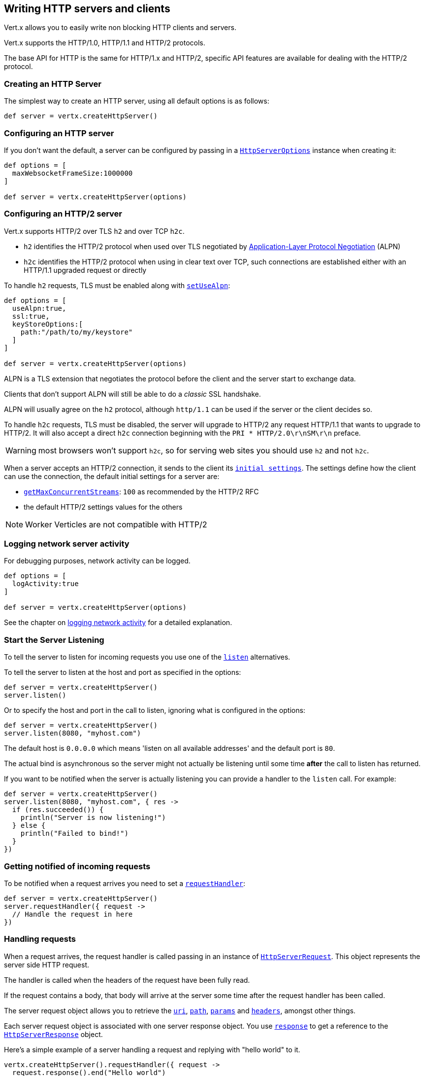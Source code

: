 == Writing HTTP servers and clients

Vert.x allows you to easily write non blocking HTTP clients and servers.

Vert.x supports the HTTP/1.0, HTTP/1.1 and HTTP/2 protocols.

The base API for HTTP is the same for HTTP/1.x and HTTP/2, specific API features are available for dealing with the
HTTP/2 protocol.

=== Creating an HTTP Server

The simplest way to create an HTTP server, using all default options is as follows:

[source,groovy]
----

def server = vertx.createHttpServer()

----

=== Configuring an HTTP server

If you don't want the default, a server can be configured by passing in a `link:../../apidocs/io/vertx/core/http/HttpServerOptions.html[HttpServerOptions]`
instance when creating it:

[source,groovy]
----

def options = [
  maxWebsocketFrameSize:1000000
]

def server = vertx.createHttpServer(options)

----

=== Configuring an HTTP/2 server

Vert.x supports HTTP/2 over TLS `h2` and over TCP `h2c`.

- `h2` identifies the HTTP/2 protocol when used over TLS negotiated by https://en.wikipedia.org/wiki/Application-Layer_Protocol_Negotiation[Application-Layer Protocol Negotiation] (ALPN)
- `h2c` identifies the HTTP/2 protocol when using in clear text over TCP, such connections are established either with
an HTTP/1.1 upgraded request or directly

To handle `h2` requests, TLS must be enabled along with `link:../../apidocs/io/vertx/core/http/HttpServerOptions.html#setUseAlpn-boolean-[setUseAlpn]`:

[source,groovy]
----
def options = [
  useAlpn:true,
  ssl:true,
  keyStoreOptions:[
    path:"/path/to/my/keystore"
  ]
]

def server = vertx.createHttpServer(options)

----

ALPN is a TLS extension that negotiates the protocol before the client and the server start to exchange data.

Clients that don't support ALPN will still be able to do a _classic_ SSL handshake.

ALPN will usually agree on the `h2` protocol, although `http/1.1` can be used if the server or the client decides
so.

To handle `h2c` requests, TLS must be disabled, the server will upgrade to HTTP/2 any request HTTP/1.1 that wants to
upgrade to HTTP/2. It will also accept a direct `h2c` connection beginning with the `PRI * HTTP/2.0\r\nSM\r\n` preface.

WARNING: most browsers won't support `h2c`, so for serving web sites you should use `h2` and not `h2c`.

When a server accepts an HTTP/2 connection, it sends to the client its `link:../../apidocs/io/vertx/core/http/HttpServerOptions.html#getInitialSettings--[initial settings]`.
The settings define how the client can use the connection, the default initial settings for a server are:

- `link:../../apidocs/io/vertx/core/http/Http2Settings.html#getMaxConcurrentStreams--[getMaxConcurrentStreams]`: `100` as recommended by the HTTP/2 RFC
- the default HTTP/2 settings values for the others

NOTE: Worker Verticles are not compatible with HTTP/2

=== Logging network server activity

For debugging purposes, network activity can be logged.

[source,groovy]
----

def options = [
  logActivity:true
]

def server = vertx.createHttpServer(options)

----

See the chapter on <<logging_network_activity, logging network activity>> for a detailed explanation.

=== Start the Server Listening

To tell the server to listen for incoming requests you use one of the `link:../../apidocs/io/vertx/core/http/HttpServer.html#listen--[listen]`
alternatives.

To tell the server to listen at the host and port as specified in the options:

[source,groovy]
----

def server = vertx.createHttpServer()
server.listen()

----

Or to specify the host and port in the call to listen, ignoring what is configured in the options:

[source,groovy]
----

def server = vertx.createHttpServer()
server.listen(8080, "myhost.com")

----

The default host is `0.0.0.0` which means 'listen on all available addresses' and the default port is `80`.

The actual bind is asynchronous so the server might not actually be listening until some time *after* the call to
listen has returned.

If you want to be notified when the server is actually listening you can provide a handler to the `listen` call.
For example:

[source,groovy]
----

def server = vertx.createHttpServer()
server.listen(8080, "myhost.com", { res ->
  if (res.succeeded()) {
    println("Server is now listening!")
  } else {
    println("Failed to bind!")
  }
})

----

=== Getting notified of incoming requests

To be notified when a request arrives you need to set a `link:../../apidocs/io/vertx/core/http/HttpServer.html#requestHandler-io.vertx.core.Handler-[requestHandler]`:

[source,groovy]
----

def server = vertx.createHttpServer()
server.requestHandler({ request ->
  // Handle the request in here
})

----

=== Handling requests

When a request arrives, the request handler is called passing in an instance of `link:../../apidocs/io/vertx/core/http/HttpServerRequest.html[HttpServerRequest]`.
This object represents the server side HTTP request.

The handler is called when the headers of the request have been fully read.

If the request contains a body, that body will arrive at the server some time after the request handler has been called.

The server request object allows you to retrieve the `link:../../apidocs/io/vertx/core/http/HttpServerRequest.html#uri--[uri]`,
`link:../../apidocs/io/vertx/core/http/HttpServerRequest.html#path--[path]`, `link:../../apidocs/io/vertx/core/http/HttpServerRequest.html#params--[params]` and
`link:../../apidocs/io/vertx/core/http/HttpServerRequest.html#headers--[headers]`, amongst other things.

Each server request object is associated with one server response object. You use
`link:../../apidocs/io/vertx/core/http/HttpServerRequest.html#response--[response]` to get a reference to the `link:../../apidocs/io/vertx/core/http/HttpServerResponse.html[HttpServerResponse]`
object.

Here's a simple example of a server handling a request and replying with "hello world" to it.

[source,groovy]
----

vertx.createHttpServer().requestHandler({ request ->
  request.response().end("Hello world")
}).listen(8080)


----

==== Request version

The version of HTTP specified in the request can be retrieved with `link:../../apidocs/io/vertx/core/http/HttpServerRequest.html#version--[version]`

==== Request method

Use `link:../../apidocs/io/vertx/core/http/HttpServerRequest.html#method--[method]` to retrieve the HTTP method of the request.
(i.e. whether it's GET, POST, PUT, DELETE, HEAD, OPTIONS, etc).

==== Request URI

Use `link:../../apidocs/io/vertx/core/http/HttpServerRequest.html#uri--[uri]` to retrieve the URI of the request.

Note that this is the actual URI as passed in the HTTP request, and it's almost always a relative URI.

The URI is as defined in http://www.w3.org/Protocols/rfc2616/rfc2616-sec5.html[Section 5.1.2 of the HTTP specification - Request-URI]

==== Request path

Use `link:../../apidocs/io/vertx/core/http/HttpServerRequest.html#path--[path]` to return the path part of the URI

For example, if the request URI was:

 a/b/c/page.html?param1=abc&param2=xyz

Then the path would be

 /a/b/c/page.html

==== Request query

Use `link:../../apidocs/io/vertx/core/http/HttpServerRequest.html#query--[query]` to return the query part of the URI

For example, if the request URI was:

 a/b/c/page.html?param1=abc&param2=xyz

Then the query would be

 param1=abc&param2=xyz

==== Request headers

Use `link:../../apidocs/io/vertx/core/http/HttpServerRequest.html#headers--[headers]` to return the headers of the HTTP request.

This returns an instance of `link:../../apidocs/io/vertx/core/MultiMap.html[MultiMap]` - which is like a normal Map or Hash but allows multiple
values for the same key - this is because HTTP allows multiple header values with the same key.

It also has case-insensitive keys, that means you can do the following:

[source,groovy]
----

def headers = request.headers()

// Get the User-Agent:
println("User agent is ${headers.get("user-agent")}")

// You can also do this and get the same result:
println("User agent is ${headers.get("User-Agent")}")

----

==== Request host

Use `link:../../apidocs/io/vertx/core/http/HttpServerRequest.html#host--[host]` to return the host of the HTTP request.

For HTTP/1.x requests the `host` header is returned, for HTTP/1 requests the `:authority` pseudo header is returned.

==== Request parameters

Use `link:../../apidocs/io/vertx/core/http/HttpServerRequest.html#params--[params]` to return the parameters of the HTTP request.

Just like `link:../../apidocs/io/vertx/core/http/HttpServerRequest.html#headers--[headers]` this returns an instance of `link:../../apidocs/io/vertx/core/MultiMap.html[MultiMap]`
as there can be more than one parameter with the same name.

Request parameters are sent on the request URI, after the path. For example if the URI was:

 /page.html?param1=abc&param2=xyz

Then the parameters would contain the following:

----
param1: 'abc'
param2: 'xyz
----

Note that these request parameters are retrieved from the URL of the request. If you have form attributes that
have been sent as part of the submission of an HTML form submitted in the body of a `multi-part/form-data` request
then they will not appear in the params here.

==== Remote address

The address of the sender of the request can be retrieved with `link:../../apidocs/io/vertx/core/http/HttpServerRequest.html#remoteAddress--[remoteAddress]`.

==== Absolute URI

The URI passed in an HTTP request is usually relative. If you wish to retrieve the absolute URI corresponding
to the request, you can get it with `link:../../apidocs/io/vertx/core/http/HttpServerRequest.html#absoluteURI--[absoluteURI]`

==== End handler

The `link:../../apidocs/io/vertx/core/http/HttpServerRequest.html#endHandler-io.vertx.core.Handler-[endHandler]` of the request is invoked when the entire request,
including any body has been fully read.

==== Reading Data from the Request Body

Often an HTTP request contains a body that we want to read. As previously mentioned the request handler is called
when just the headers of the request have arrived so the request object does not have a body at that point.

This is because the body may be very large (e.g. a file upload) and we don't generally want to buffer the entire
body in memory before handing it to you, as that could cause the server to exhaust available memory.

To receive the body, you can use the `link:../../apidocs/io/vertx/core/http/HttpServerRequest.html#handler-io.vertx.core.Handler-[handler]`  on the request,
this will get called every time a chunk of the request body arrives. Here's an example:

[source,groovy]
----

request.handler({ buffer ->
  println("I have received a chunk of the body of length ${buffer.length()}")
})

----

The object passed into the handler is a `link:../../apidocs/io/vertx/core/buffer/Buffer.html[Buffer]`, and the handler can be called
multiple times as data arrives from the network, depending on the size of the body.

In some cases (e.g. if the body is small) you will want to aggregate the entire body in memory, so you could do
the aggregation yourself as follows:

[source,groovy]
----

// Create an empty buffer
def totalBuffer = Buffer.buffer()

request.handler({ buffer ->
  println("I have received a chunk of the body of length ${buffer.length()}")
  totalBuffer.appendBuffer(buffer)
})

request.endHandler({ v ->
  println("Full body received, length = ${totalBuffer.length()}")
})

----

This is such a common case, that Vert.x provides a `link:../../apidocs/io/vertx/core/http/HttpServerRequest.html#bodyHandler-io.vertx.core.Handler-[bodyHandler]` to do this
for you. The body handler is called once when all the body has been received:

[source,groovy]
----

request.bodyHandler({ totalBuffer ->
  println("Full body received, length = ${totalBuffer.length()}")
})

----

==== Pumping requests

The request object is a `link:../../apidocs/io/vertx/core/streams/ReadStream.html[ReadStream]` so you can pump the request body to any
`link:../../apidocs/io/vertx/core/streams/WriteStream.html[WriteStream]` instance.

See the chapter on <<streams, streams and pumps>> for a detailed explanation.

==== Handling HTML forms

HTML forms can be submitted with either a content type of `application/x-www-form-urlencoded` or `multipart/form-data`.

For url encoded forms, the form attributes are encoded in the url, just like normal query parameters.

For multi-part forms they are encoded in the request body, and as such are not available until the entire body
has been read from the wire.

Multi-part forms can also contain file uploads.

If you want to retrieve the attributes of a multi-part form you should tell Vert.x that you expect to receive
such a form *before* any of the body is read by calling `link:../../apidocs/io/vertx/core/http/HttpServerRequest.html#setExpectMultipart-boolean-[setExpectMultipart]`
with true, and then you should retrieve the actual attributes using `link:../../apidocs/io/vertx/core/http/HttpServerRequest.html#formAttributes--[formAttributes]`
once the entire body has been read:

[source,groovy]
----

server.requestHandler({ request ->
  request.setExpectMultipart(true)
  request.endHandler({ v ->
    // The body has now been fully read, so retrieve the form attributes
    def formAttributes = request.formAttributes()
  })
})

----

==== Handling form file uploads

Vert.x can also handle file uploads which are encoded in a multi-part request body.

To receive file uploads you tell Vert.x to expect a multi-part form and set an
`link:../../apidocs/io/vertx/core/http/HttpServerRequest.html#uploadHandler-io.vertx.core.Handler-[uploadHandler]` on the request.

This handler will be called once for every
upload that arrives on the server.

The object passed into the handler is a `link:../../apidocs/io/vertx/core/http/HttpServerFileUpload.html[HttpServerFileUpload]` instance.

[source,groovy]
----

server.requestHandler({ request ->
  request.setExpectMultipart(true)
  request.uploadHandler({ upload ->
    println("Got a file upload ${upload.name()}")
  })
})

----

File uploads can be large we don't provide the entire upload in a single buffer as that might result in memory
exhaustion, instead, the upload data is received in chunks:

[source,groovy]
----

request.uploadHandler({ upload ->
  upload.handler({ chunk ->
    println("Received a chunk of the upload of length ${chunk.length()}")
  })
})

----

The upload object is a `link:../../apidocs/io/vertx/core/streams/ReadStream.html[ReadStream]` so you can pump the request body to any
`link:../../apidocs/io/vertx/core/streams/WriteStream.html[WriteStream]` instance. See the chapter on <<streams, streams and pumps>> for a
detailed explanation.

If you just want to upload the file to disk somewhere you can use `link:../../apidocs/io/vertx/core/http/HttpServerFileUpload.html#streamToFileSystem-java.lang.String-[streamToFileSystem]`:

[source,groovy]
----

request.uploadHandler({ upload ->
  upload.streamToFileSystem("myuploads_directory/${upload.filename()}")
})

----

WARNING: Make sure you check the filename in a production system to avoid malicious clients uploading files
to arbitrary places on your filesystem. See <<Security notes, security notes>> for more information.

==== Handling compressed body

Vert.x can handle compressed body payloads which are encoded by the client with the _deflate_ or _gzip_
algorithms.

To enable decompression set `link:../../apidocs/io/vertx/core/http/HttpServerOptions.html#setDecompressionSupported-boolean-[setDecompressionSupported]` on the
options when creating the server.

By default decompression is disabled.

==== Receiving custom HTTP/2 frames

HTTP/2 is a framed protocol with various frames for the HTTP request/response model. The protocol allows other kind
of frames to be sent and received.

To receive custom frames, you can use the `link:../../apidocs/io/vertx/core/http/HttpServerRequest.html#customFrameHandler-io.vertx.core.Handler-[customFrameHandler]` on the request,
this will get called every time a custom frame arrives. Here's an example:

[source,groovy]
----

request.customFrameHandler({ frame ->

  println("Received a frame type=${frame.type()} payload${frame.payload().toString()}")
})

----

HTTP/2 frames are not subject to flow control - the frame handler will be called immediatly when a
custom frame is received whether the request is paused or is not

==== Non standard HTTP methods

The `link:../../apidocs/io/vertx/core/http/HttpMethod.html#OTHER[OTHER]` HTTP method is used for non standard methods, in this case
`link:../../apidocs/io/vertx/core/http/HttpServerRequest.html#rawMethod--[rawMethod]` returns the HTTP method as sent by the client.

=== Sending back responses

The server response object is an instance of `link:../../apidocs/io/vertx/core/http/HttpServerResponse.html[HttpServerResponse]` and is obtained from the
request with `link:../../apidocs/io/vertx/core/http/HttpServerRequest.html#response--[response]`.

You use the response object to write a response back to the HTTP client.

==== Setting status code and message

The default HTTP status code for a response is `200`, representing `OK`.

Use `link:../../apidocs/io/vertx/core/http/HttpServerResponse.html#setStatusCode-int-[setStatusCode]` to set a different code.

You can also specify a custom status message with `link:../../apidocs/io/vertx/core/http/HttpServerResponse.html#setStatusMessage-java.lang.String-[setStatusMessage]`.

If you don't specify a status message, the default one corresponding to the status code will be used.

NOTE: for HTTP/2 the status won't be present in the response since the protocol won't transmit the message
to the client

==== Writing HTTP responses

To write data to an HTTP response, you use one the `link:../../apidocs/io/vertx/core/http/HttpServerResponse.html#write-io.vertx.core.buffer.Buffer-[write]` operations.

These can be invoked multiple times before the response is ended. They can be invoked in a few ways:

With a single buffer:

[source,groovy]
----
def response = request.response()
response.write(buffer)

----

With a string. In this case the string will encoded using UTF-8 and the result written to the wire.

[source,groovy]
----
def response = request.response()
response.write("hello world!")

----

With a string and an encoding. In this case the string will encoded using the specified encoding and the
result written to the wire.

[source,groovy]
----
def response = request.response()
response.write("hello world!", "UTF-16")

----

Writing to a response is asynchronous and always returns immediately after the write has been queued.

If you are just writing a single string or buffer to the HTTP response you can write it and end the response in a
single call to the `link:../../apidocs/io/vertx/core/http/HttpServerResponse.html#end-java.lang.String-[end]`

The first call to write results in the response header being being written to the response. Consequently, if you are
not using HTTP chunking then you must set the `Content-Length` header before writing to the response, since it will
be too late otherwise. If you are using HTTP chunking you do not have to worry.

==== Ending HTTP responses

Once you have finished with the HTTP response you should `link:../../apidocs/io/vertx/core/http/HttpServerResponse.html#end-java.lang.String-[end]` it.

This can be done in several ways:

With no arguments, the response is simply ended.

[source,groovy]
----
def response = request.response()
response.write("hello world!")
response.end()

----

It can also be called with a string or buffer in the same way `write` is called. In this case it's just the same as
calling write with a string or buffer followed by calling end with no arguments. For example:

[source,groovy]
----
def response = request.response()
response.end("hello world!")

----

==== Closing the underlying connection

You can close the underlying TCP connection with `link:../../apidocs/io/vertx/core/http/HttpServerResponse.html#close--[close]`.

Non keep-alive connections will be automatically closed by Vert.x when the response is ended.

Keep-alive connections are not automatically closed by Vert.x by default. If you want keep-alive connections to be
closed after an idle time, then you configure `link:../../apidocs/io/vertx/core/http/HttpServerOptions.html#setIdleTimeout-int-[setIdleTimeout]`.

HTTP/2 connections send a `GOAWAY` frame before closing the response.

==== Setting response headers

HTTP response headers can be added to the response by adding them directly to the
`link:../../apidocs/io/vertx/core/http/HttpServerResponse.html#headers--[headers]`:

[source,groovy]
----
def response = request.response()
def headers = response.headers()
headers.set("content-type", "text/html")
headers.set("other-header", "wibble")

----

Or you can use `link:../../apidocs/io/vertx/core/http/HttpServerResponse.html#putHeader-java.lang.String-java.lang.String-[putHeader]`

[source,groovy]
----
def response = request.response()
response.putHeader("content-type", "text/html").putHeader("other-header", "wibble")

----

Headers must all be added before any parts of the response body are written.

==== Chunked HTTP responses and trailers

Vert.x supports http://en.wikipedia.org/wiki/Chunked_transfer_encoding[HTTP Chunked Transfer Encoding].

This allows the HTTP response body to be written in chunks, and is normally used when a large response body is
being streamed to a client and the total size is not known in advance.

You put the HTTP response into chunked mode as follows:

[source,groovy]
----
def response = request.response()
response.setChunked(true)

----

Default is non-chunked. When in chunked mode, each call to one of the `link:../../apidocs/io/vertx/core/http/HttpServerResponse.html#write-io.vertx.core.buffer.Buffer-[write]`
methods will result in a new HTTP chunk being written out.

When in chunked mode you can also write HTTP response trailers to the response. These are actually written in
the final chunk of the response.

NOTE: chunked response has no effect for an HTTP/2 stream

To add trailers to the response, add them directly to the `link:../../apidocs/io/vertx/core/http/HttpServerResponse.html#trailers--[trailers]`.

[source,groovy]
----
def response = request.response()
response.setChunked(true)
def trailers = response.trailers()
trailers.set("X-wibble", "woobble").set("X-quux", "flooble")

----

Or use `link:../../apidocs/io/vertx/core/http/HttpServerResponse.html#putTrailer-java.lang.String-java.lang.String-[putTrailer]`.

[source,groovy]
----
def response = request.response()
response.setChunked(true)
response.putTrailer("X-wibble", "woobble").putTrailer("X-quux", "flooble")

----

==== Serving files directly from disk or the classpath

If you were writing a web server, one way to serve a file from disk would be to open it as an `link:../../apidocs/io/vertx/core/file/AsyncFile.html[AsyncFile]`
and pump it to the HTTP response.

Or you could load it it one go using `link:../../apidocs/io/vertx/core/file/FileSystem.html#readFile-java.lang.String-io.vertx.core.Handler-[readFile]` and write it straight to the response.

Alternatively, Vert.x provides a method which allows you to serve a file from disk or the filesystem to an HTTP response 
in one operation.
Where supported by the underlying operating system this may result in the OS directly transferring bytes from the
file to the socket without being copied through user-space at all.

This is done by using `link:../../apidocs/io/vertx/core/http/HttpServerResponse.html#sendFile-java.lang.String-[sendFile]`, and is usually more efficient for large
files, but may be slower for small files.

Here's a very simple web server that serves files from the file system using sendFile:

[source,groovy]
----
vertx.createHttpServer().requestHandler({ request ->
  def file = ""
  if (request.path() == "/") {
    file = "index.html"
  } else if (!request.path().contains("..")) {
    file = request.path()
  }
  request.response().sendFile("web/${file}")
}).listen(8080)

----

Sending a file is asynchronous and may not complete until some time after the call has returned. If you want to
be notified when the file has been writen you can use `link:../../apidocs/io/vertx/core/http/HttpServerResponse.html#sendFile-java.lang.String-io.vertx.core.Handler-[sendFile]`

Please see the chapter about <<classpath, serving files from the classpath>> for restrictions about the classpath resolution or disabling it.

NOTE: If you use `sendFile` while using HTTPS it will copy through user-space, since if the kernel is copying data
directly from disk to socket it doesn't give us an opportunity to apply any encryption.

WARNING: If you're going to write web servers directly using Vert.x be careful that users cannot exploit the
path to access files outside the directory from which you want to serve them or the classpath It may be safer instead to use
Vert.x Web. 

When there is a need to serve just a segment of a file, say starting from a given byte, you can achieve this by doing:

[source,groovy]
----
vertx.createHttpServer().requestHandler({ request ->
  def offset = 0
  try {
    offset = java.lang.Long.parseLong(request.getParam("start"))
  } catch(Exception e) {
    // error handling...
  }


  def end = java.lang.Long.MAX_VALUE
  try {
    end = java.lang.Long.parseLong(request.getParam("end"))
  } catch(Exception e) {
    // error handling...
  }


  request.response().sendFile("web/mybigfile.txt", offset, end)
}).listen(8080)

----

You are not required to supply the length if you want to send a file starting from an offset until the end, in this
case you can just do:

[source,groovy]
----
vertx.createHttpServer().requestHandler({ request ->
  def offset = 0
  try {
    offset = java.lang.Long.parseLong(request.getParam("start"))
  } catch(Exception e) {
    // error handling...
  }


  request.response().sendFile("web/mybigfile.txt", offset)
}).listen(8080)

----

==== Pumping responses

The server response is a `link:../../apidocs/io/vertx/core/streams/WriteStream.html[WriteStream]` instance so you can pump to it from any
`link:../../apidocs/io/vertx/core/streams/ReadStream.html[ReadStream]`, e.g. `link:../../apidocs/io/vertx/core/file/AsyncFile.html[AsyncFile]`, `link:../../apidocs/io/vertx/core/net/NetSocket.html[NetSocket]`,
`link:../../apidocs/io/vertx/core/http/WebSocket.html[WebSocket]` or `link:../../apidocs/io/vertx/core/http/HttpServerRequest.html[HttpServerRequest]`.

Here's an example which echoes the request body back in the response for any PUT methods.
It uses a pump for the body, so it will work even if the HTTP request body is much larger than can fit in memory
at any one time:

[source,groovy]
----
vertx.createHttpServer().requestHandler({ request ->
  def response = request.response()
  if (request.method() == HttpMethod.PUT) {
    response.setChunked(true)
    Pump.pump(request, response).start()
    request.endHandler({ v ->
      response.end()
    })
  } else {
    response.setStatusCode(400).end()
  }
}).listen(8080)

----

==== Writing HTTP/2 frames

HTTP/2 is a framed protocol with various frames for the HTTP request/response model. The protocol allows other kind
of frames to be sent and received.

To send such frames, you can use the `link:../../apidocs/io/vertx/core/http/HttpServerResponse.html#writeCustomFrame-int-int-io.vertx.core.buffer.Buffer-[writeCustomFrame]` on the response.
Here's an example:

[source,groovy]
----

def frameType = 40
def frameStatus = 10
def payload = Buffer.buffer("some data")

// Sending a frame to the client
response.writeCustomFrame(frameType, frameStatus, payload)

----

These frames are sent immediately and are not subject to flow control - when such frame is sent there it may be done
before other `DATA` frames.

==== Stream reset

HTTP/1.x does not allow a clean reset of a request or a response stream, for example when a client uploads
a resource already present on the server, the server needs to accept the entire response.

HTTP/2 supports stream reset at any time during the request/response:

[source,groovy]
----

// Reset the stream
request.response().reset()

----

By default the `NO_ERROR` (0) error code is sent, another code can sent instead:

[source,groovy]
----

// Cancel the stream
request.response().reset(8)

----

The HTTP/2 specification defines the list of http://httpwg.org/specs/rfc7540.html#ErrorCodes[error codes] one can use.

The request handler are notified of stream reset events with the `link:../../apidocs/io/vertx/core/http/HttpServerRequest.html#exceptionHandler-io.vertx.core.Handler-[request handler]` and
`link:../../apidocs/io/vertx/core/http/HttpServerResponse.html#exceptionHandler-io.vertx.core.Handler-[response handler]`:

[source,groovy]
----

request.response().exceptionHandler({ err ->
  if (err instanceof io.vertx.core.http.StreamResetException) {
    def reset = err
    println("Stream reset ${reset.getCode()}")
  }
})

----

==== Server push

Server push is a new feature of HTTP/2 that enables sending multiple responses in parallel for a single client request.

When a server process a request, it can push a request/response to the client:

[source,groovy]
----

def response = request.response()

// Push main.js to the client
response.push(HttpMethod.GET, "/main.js", { ar ->

  if (ar.succeeded()) {

    // The server is ready to push the response
    def pushedResponse = ar.result()

    // Send main.js response
    pushedResponse.putHeader("content-type", "application/json").end("alert(\"Push response hello\")")
  } else {
    println("Could not push client resource ${ar.cause()}")
  }
})

// Send the requested resource
response.sendFile("<html><head><script src=\"/main.js\"></script></head><body></body></html>")

----

When the server is ready to push the response, the push response handler is called and the handler can send the response.

The push response handler may receive a failure, for instance the client may cancel the push because it already has `main.js` in its
cache and does not want it anymore.

The `link:../../apidocs/io/vertx/core/http/HttpServerResponse.html#push-io.vertx.core.http.HttpMethod-java.lang.String-java.lang.String-io.vertx.core.Handler-[push]` method must be called before the initiating response ends, however
the pushed response can be written after.

=== HTTP Compression

Vert.x comes with support for HTTP Compression out of the box.

This means you are able to automatically compress the body of the responses before they are sent back to the client.

If the client does not support HTTP compression the responses are sent back without compressing the body.

This allows to handle Client that support HTTP Compression and those that not support it at the same time.

To enable compression use can configure it with `link:../../apidocs/io/vertx/core/http/HttpServerOptions.html#setCompressionSupported-boolean-[setCompressionSupported]`.

By default compression is not enabled.

When HTTP compression is enabled the server will check if the client includes an `Accept-Encoding` header which
includes the supported compressions. Commonly used are deflate and gzip. Both are supported by Vert.x.

If such a header is found the server will automatically compress the body of the response with one of the supported
compressions and send it back to the client.

Be aware that compression may be able to reduce network traffic but is more CPU-intensive.

To address this latter issue Vert.x allows you to tune the 'compression level' parameter that is native of the gzip/deflate compression algorithms. 

Compression level allows to configure gizp/deflate algorithms in terms of the compression ratio of the resulting data and the computational cost of the compress/decompress operation. 

The compression level is an integer value ranged from '1' to '9', where '1' means lower compression ratio but fastest algorithm and '9' means maximum compression ratio available but a slower algorithm. 

Using compression levels higher that 1-2 usually allows to save just some bytes in size - the gain is not linear, and depends on the specific data to be compressed 
- but it comports a non-trascurable cost in term of CPU cycles required to the server while generating the compressed response data 
( Note that at moment Vert.x doesn't support any form caching of compressed response data, even for static files, so the compression is done on-the-fly 
at every request body generation ) and in the same way it affects client(s) while decoding (inflating) received responses, operation that becomes more CPU-intensive 
the more the level increases.

By default - if compression is enabled via `link:../../apidocs/io/vertx/core/http/HttpServerOptions.html#setCompressionSupported-boolean-[setCompressionSupported]` - Vert.x will use '6' as compression level,
but the parameter can be configured to address any case with `link:../../apidocs/io/vertx/core/http/HttpServerOptions.html#setCompressionLevel-int-[setCompressionLevel]`.

=== Creating an HTTP client

You create an `link:../../apidocs/io/vertx/core/http/HttpClient.html[HttpClient]` instance with default options as follows:

[source,groovy]
----
def client = vertx.createHttpClient()

----

If you want to configure options for the client, you create it as follows:

[source,groovy]
----
def options = [
  keepAlive:false
]
def client = vertx.createHttpClient(options)

----

Vert.x supports HTTP/2 over TLS `h2` and over TCP `h2c`.

By default the http client performs HTTP/1.1 requests, to perform HTTP/2 requests the `link:../../apidocs/io/vertx/core/http/HttpClientOptions.html#setProtocolVersion-io.vertx.core.http.HttpVersion-[setProtocolVersion]`
must be set to `link:../../apidocs/io/vertx/core/http/HttpVersion.html#HTTP_2[HTTP_2]`.

For `h2` requests, TLS must be enabled with _Application-Layer Protocol Negotiation_:

[source,groovy]
----

def options = [
  protocolVersion:"HTTP_2",
  ssl:true,
  useAlpn:true,
  trustAll:true
]

def client = vertx.createHttpClient(options)

----

For `h2c` requests, TLS must be disabled, the client will do an HTTP/1.1 requests and try an upgrade to HTTP/2:

[source,groovy]
----

def options = [
  protocolVersion:"HTTP_2"
]

def client = vertx.createHttpClient(options)

----

`h2c` connections can also be established directly, i.e connection started with a prior knowledge, when
`link:../../apidocs/io/vertx/core/http/HttpClientOptions.html#setHttp2ClearTextUpgrade-boolean-[setHttp2ClearTextUpgrade]` options is set to false: after the
connection is established, the client will send the HTTP/2 connection preface and expect to receive
the same preface from the server.

The http server may not support HTTP/2, the actual version can be checked
with `link:../../apidocs/io/vertx/core/http/HttpClientResponse.html#version--[version]` when the response arrives.

When a clients connects to an HTTP/2 server, it sends to the server its `link:../../apidocs/io/vertx/core/http/HttpClientOptions.html#getInitialSettings--[initial settings]`.
The settings define how the server can use the connection, the default initial settings for a client are the default
values defined by the HTTP/2 RFC.

=== Logging network client activity

For debugging purposes, network activity can be logged.

[source,groovy]
----
def options = [
  logActivity:true
]
def client = vertx.createHttpClient(options)

----

See the chapter on <<logging_network_activity, logging network activity>> for a detailed explanation.

=== Making requests

The http client is very flexible and there are various ways you can make requests with it.


Often you want to make many requests to the same host/port with an http client. To avoid you repeating the host/port
every time you make a request you can configure the client with a default host/port:

[source,groovy]
----
// Set the default host
def options = [
  defaultHost:"wibble.com"
]
// Can also set default port if you want...
def client = vertx.createHttpClient(options)
client.getNow("/some-uri", { response ->
  println("Received response with status code ${response.statusCode()}")
})

----

Alternatively if you find yourself making lots of requests to different host/ports with the same client you can
simply specify the host/port when doing the request.

[source,groovy]
----
def client = vertx.createHttpClient()

// Specify both port and host name
client.getNow(8080, "myserver.mycompany.com", "/some-uri", { response ->
  println("Received response with status code ${response.statusCode()}")
})

// This time use the default port 80 but specify the host name
client.getNow("foo.othercompany.com", "/other-uri", { response ->
  println("Received response with status code ${response.statusCode()}")
})

----

Both methods of specifying host/port are supported for all the different ways of making requests with the client.

==== Simple requests with no request body

Often, you'll want to make HTTP requests with no request body. This is usually the case with HTTP GET, OPTIONS and
HEAD requests.

The simplest way to do this with the Vert.x http client is using the methods prefixed with `Now`. For example
`link:../../apidocs/io/vertx/core/http/HttpClient.html#getNow-io.vertx.core.http.RequestOptions-io.vertx.core.Handler-[getNow]`.

These methods create the http request and send it in a single method call and allow you to provide a handler that will be
called with the http response when it comes back.

[source,groovy]
----
def client = vertx.createHttpClient()

// Send a GET request
client.getNow("/some-uri", { response ->
  println("Received response with status code ${response.statusCode()}")
})

// Send a GET request
client.headNow("/other-uri", { response ->
  println("Received response with status code ${response.statusCode()}")
})


----

==== Writing general requests

At other times you don't know the request method you want to send until run-time. For that use case we provide
general purpose request methods such as `link:../../apidocs/io/vertx/core/http/HttpClient.html#request-io.vertx.core.http.HttpMethod-io.vertx.core.http.RequestOptions-[request]` which allow you to specify
the HTTP method at run-time:

[source,groovy]
----
def client = vertx.createHttpClient()

client.request(HttpMethod.GET, "some-uri", { response ->
  println("Received response with status code ${response.statusCode()}")
}).end()

client.request(HttpMethod.POST, "foo-uri", { response ->
  println("Received response with status code ${response.statusCode()}")
}).end("some-data")

----

==== Writing request bodies

Sometimes you'll want to write requests which have a body, or perhaps you want to write headers to a request
before sending it.

To do this you can call one of the specific request methods such as `link:../../apidocs/io/vertx/core/http/HttpClient.html#post-io.vertx.core.http.RequestOptions-[post]` or
one of the general purpose request methods such as `link:../../apidocs/io/vertx/core/http/HttpClient.html#request-io.vertx.core.http.HttpMethod-io.vertx.core.http.RequestOptions-[request]`.

These methods don't send the request immediately, but instead return an instance of `link:../../apidocs/io/vertx/core/http/HttpClientRequest.html[HttpClientRequest]`
which can be used to write to the request body or write headers.

Here are some examples of writing a POST request with a body:
m
[source,groovy]
----
def client = vertx.createHttpClient()

def request = client.post("some-uri", { response ->
  println("Received response with status code ${response.statusCode()}")
})

// Now do stuff with the request
request.putHeader("content-length", "1000")
request.putHeader("content-type", "text/plain")
request.write(body)

// Make sure the request is ended when you're done with it
request.end()

// Or fluently:

client.post("some-uri", { response ->
  println("Received response with status code ${response.statusCode()}")
}).putHeader("content-length", "1000").putHeader("content-type", "text/plain").write(body).end()

// Or event more simply:

client.post("some-uri", { response ->
  println("Received response with status code ${response.statusCode()}")
}).putHeader("content-type", "text/plain").end(body)


----

Methods exist to write strings in UTF-8 encoding and in any specific encoding and to write buffers:

[source,groovy]
----

// Write string encoded in UTF-8
request.write("some data")

// Write string encoded in specific encoding
request.write("some other data", "UTF-16")

// Write a buffer
def buffer = Buffer.buffer()
buffer.appendInt(123).appendLong(245L)
request.write(buffer)


----

If you are just writing a single string or buffer to the HTTP request you can write it and end the request in a
single call to the `end` function.

[source,groovy]
----

// Write string and end the request (send it) in a single call
request.end("some simple data")

// Write buffer and end the request (send it) in a single call
def buffer = Buffer.buffer().appendDouble(12.34d).appendLong(432L)
request.end(buffer)


----

When you're writing to a request, the first call to `write` will result in the request headers being written
out to the wire.

The actual write is asynchronous and might not occur until some time after the call has returned.

Non-chunked HTTP requests with a request body require a `Content-Length` header to be provided.

Consequently, if you are not using chunked HTTP then you must set the `Content-Length` header before writing
to the request, as it will be too late otherwise.

If you are calling one of the `end` methods that take a string or buffer then Vert.x will automatically calculate
and set the `Content-Length` header before writing the request body.

If you are using HTTP chunking a a `Content-Length` header is not required, so you do not have to calculate the size
up-front.

==== Writing request headers

You can write headers to a request using the `link:../../apidocs/io/vertx/core/http/HttpClientRequest.html#headers--[headers]` multi-map as follows:

[source,groovy]
----

// Write some headers using the headers() multimap

def headers = request.headers()
headers.set("content-type", "application/json").set("other-header", "foo")


----

The headers are an instance of `link:../../apidocs/io/vertx/core/MultiMap.html[MultiMap]` which provides operations for adding, setting and removing
entries. Http headers allow more than one value for a specific key.

You can also write headers using `link:../../apidocs/io/vertx/core/http/HttpClientRequest.html#putHeader-java.lang.String-java.lang.String-[putHeader]`

[source,groovy]
----

// Write some headers using the putHeader method

request.putHeader("content-type", "application/json").putHeader("other-header", "foo")


----

If you wish to write headers to the request you must do so before any part of the request body is written.

==== Non standard HTTP methods

The `link:../../apidocs/io/vertx/core/http/HttpMethod.html#OTHER[OTHER]` HTTP method is used for non standard methods, when this method
is used, `link:../../apidocs/io/vertx/core/http/HttpClientRequest.html#setRawMethod-java.lang.String-[setRawMethod]` must be used to
set the raw method to send to the server.

==== Ending HTTP requests

Once you have finished with the HTTP request you must end it with one of the `link:../../apidocs/io/vertx/core/http/HttpClientRequest.html#end-java.lang.String-[end]`
operations.

Ending a request causes any headers to be written, if they have not already been written and the request to be marked
as complete.

Requests can be ended in several ways. With no arguments the request is simply ended:

[source,groovy]
----
request.end()

----

Or a string or buffer can be provided in the call to `end`. This is like calling `write` with the string or buffer
before calling `end` with no arguments

[source,groovy]
----
// End the request with a string
request.end("some-data")

// End it with a buffer
def buffer = Buffer.buffer().appendFloat(12.3f).appendInt(321)
request.end(buffer)

----

==== Chunked HTTP requests

Vert.x supports http://en.wikipedia.org/wiki/Chunked_transfer_encoding[HTTP Chunked Transfer Encoding] for requests.

This allows the HTTP request body to be written in chunks, and is normally used when a large request body is being streamed
to the server, whose size is not known in advance.

You put the HTTP request into chunked mode using `link:../../apidocs/io/vertx/core/http/HttpClientRequest.html#setChunked-boolean-[setChunked]`.

In chunked mode each call to write will cause a new chunk to be written to the wire. In chunked mode there is
no need to set the `Content-Length` of the request up-front.

[source,groovy]
----

request.setChunked(true)

// Write some chunks
(0..<10).each { i ->
  request.write("this-is-chunk-${i}")
}

request.end()

----

==== Request timeouts

You can set a timeout for a specific http request using `link:../../apidocs/io/vertx/core/http/HttpClientRequest.html#setTimeout-long-[setTimeout]`.

If the request does not return any data within the timeout period an exception will be passed to the exception handler
(if provided) and the request will be closed.

==== Handling exceptions

You can handle exceptions corresponding to a request by setting an exception handler on the
`link:../../apidocs/io/vertx/core/http/HttpClientRequest.html[HttpClientRequest]` instance:

[source,groovy]
----

def request = client.post("some-uri", { response ->
  println("Received response with status code ${response.statusCode()}")
})
request.exceptionHandler({ e ->
  println("Received exception: ${e.getMessage()}")
  e.printStackTrace()
})

----

This does not handle non _2xx_ response that need to be handled in the
`link:../../apidocs/io/vertx/core/http/HttpClientResponse.html[HttpClientResponse]` code:

[source, groovy]
----
def request = client.post("some-uri", { response ->
  if (response.statusCode() == 200) {
    println("Everything fine")
    return
  }
  if (response.statusCode() == 500) {
    println("Unexpected behavior on the server side")
    return
  }
})
request.end()

----

IMPORTANT: `XXXNow` methods cannot receive an exception handler.

==== Specifying a handler on the client request

Instead of providing a response handler in the call to create the client request object, alternatively, you can
not provide a handler when the request is created and set it later on the request object itself, using
`link:../../apidocs/io/vertx/core/http/HttpClientRequest.html#handler-io.vertx.core.Handler-[handler]`, for example:

[source,groovy]
----

def request = client.post("some-uri")
request.handler({ response ->
  println("Received response with status code ${response.statusCode()}")
})

----

==== Using the request as a stream

The `link:../../apidocs/io/vertx/core/http/HttpClientRequest.html[HttpClientRequest]` instance is also a `link:../../apidocs/io/vertx/core/streams/WriteStream.html[WriteStream]` which means
you can pump to it from any `link:../../apidocs/io/vertx/core/streams/ReadStream.html[ReadStream]` instance.

For, example, you could pump a file on disk to a http request body as follows:

[source,groovy]
----

request.setChunked(true)
def pump = Pump.pump(file, request)
file.endHandler({ v ->
  request.end()
})
pump.start()


----

==== Writing HTTP/2 frames

HTTP/2 is a framed protocol with various frames for the HTTP request/response model. The protocol allows other kind
of frames to be sent and received.

To send such frames, you can use the `link:../../apidocs/io/vertx/core/http/HttpClientRequest.html#write-io.vertx.core.buffer.Buffer-[write]` on the request. Here's an example:

[source,groovy]
----

def frameType = 40
def frameStatus = 10
def payload = Buffer.buffer("some data")

// Sending a frame to the server
request.writeCustomFrame(frameType, frameStatus, payload)

----

==== Stream reset

HTTP/1.x does not allow a clean reset of a request or a response stream, for example when a client uploads a resource already
present on the server, the server needs to accept the entire response.

HTTP/2 supports stream reset at any time during the request/response:

[source,groovy]
----

request.reset()


----

By default the NO_ERROR (0) error code is sent, another code can sent instead:

[source,groovy]
----

request.reset(8)


----

The HTTP/2 specification defines the list of http://httpwg.org/specs/rfc7540.html#ErrorCodes[error codes] one can use.

The request handler are notified of stream reset events with the `link:../../apidocs/io/vertx/core/http/HttpClientRequest.html#exceptionHandler-io.vertx.core.Handler-[request handler]` and
`link:../../apidocs/io/vertx/core/http/HttpClientResponse.html#exceptionHandler-io.vertx.core.Handler-[response handler]`:

[source,groovy]
----

request.exceptionHandler({ err ->
  if (err instanceof io.vertx.core.http.StreamResetException) {
    def reset = err
    println("Stream reset ${reset.getCode()}")
  }
})

----

=== Handling http responses

You receive an instance of `link:../../apidocs/io/vertx/core/http/HttpClientResponse.html[HttpClientResponse]` into the handler that you specify in of
the request methods or by setting a handler directly on the `link:../../apidocs/io/vertx/core/http/HttpClientRequest.html[HttpClientRequest]` object.

You can query the status code and the status message of the response with `link:../../apidocs/io/vertx/core/http/HttpClientResponse.html#statusCode--[statusCode]`
and `link:../../apidocs/io/vertx/core/http/HttpClientResponse.html#statusMessage--[statusMessage]`.

[source,groovy]
----

client.getNow("some-uri", { response ->
  // the status code - e.g. 200 or 404
  println("Status code is ${response.statusCode()}")

  // the status message e.g. "OK" or "Not Found".
  println("Status message is ${response.statusMessage()}")
})


----

==== Using the response as a stream

The `link:../../apidocs/io/vertx/core/http/HttpClientResponse.html[HttpClientResponse]` instance is also a `link:../../apidocs/io/vertx/core/streams/ReadStream.html[ReadStream]` which means
you can pump it to any `link:../../apidocs/io/vertx/core/streams/WriteStream.html[WriteStream]` instance.

==== Response headers and trailers

Http responses can contain headers. Use `link:../../apidocs/io/vertx/core/http/HttpClientResponse.html#headers--[headers]` to get the headers.

The object returned is a `link:../../apidocs/io/vertx/core/MultiMap.html[MultiMap]` as HTTP headers can contain multiple values for single keys.

[source,groovy]
----

def contentType = response.headers().get("content-type")
def contentLength = response.headers().get("content-lengh")


----

Chunked HTTP responses can also contain trailers - these are sent in the last chunk of the response body.

You use `link:../../apidocs/io/vertx/core/http/HttpClientResponse.html#trailers--[trailers]` to get the trailers. Trailers are also a `link:../../apidocs/io/vertx/core/MultiMap.html[MultiMap]`.

==== Reading the request body

The response handler is called when the headers of the response have been read from the wire.

If the response has a body this might arrive in several pieces some time after the headers have been read. We
don't wait for all the body to arrive before calling the response handler as the response could be very large and we
might be waiting a long time, or run out of memory for large responses.

As parts of the response body arrive, the `link:../../apidocs/io/vertx/core/http/HttpClientResponse.html#handler-io.vertx.core.Handler-[handler]` is called with
a `link:../../apidocs/io/vertx/core/buffer/Buffer.html[Buffer]` representing the piece of the body:

[source,groovy]
----

client.getNow("some-uri", { response ->

  response.handler({ buffer ->
    println("Received a part of the response body: ${buffer}")
  })
})

----

If you know the response body is not very large and want to aggregate it all in memory before handling it, you can
either aggregate it yourself:

[source,groovy]
----

client.getNow("some-uri", { response ->

  // Create an empty buffer
  def totalBuffer = Buffer.buffer()

  response.handler({ buffer ->
    println("Received a part of the response body: ${buffer.length()}")

    totalBuffer.appendBuffer(buffer)
  })

  response.endHandler({ v ->
    // Now all the body has been read
    println("Total response body length is ${totalBuffer.length()}")
  })
})

----

Or you can use the convenience `link:../../apidocs/io/vertx/core/http/HttpClientResponse.html#bodyHandler-io.vertx.core.Handler-[bodyHandler]` which
is called with the entire body when the response has been fully read:

[source,groovy]
----

client.getNow("some-uri", { response ->

  response.bodyHandler({ totalBuffer ->
    // Now all the body has been read
    println("Total response body length is ${totalBuffer.length()}")
  })
})

----

==== Response end handler

The response `link:../../apidocs/io/vertx/core/http/HttpClientResponse.html#endHandler-io.vertx.core.Handler-[endHandler]` is called when the entire response body has been read
or immediately after the headers have been read and the response handler has been called if there is no body.

==== Reading cookies from the response

You can retrieve the list of cookies from a response using `link:../../apidocs/io/vertx/core/http/HttpClientResponse.html#cookies--[cookies]`.

Alternatively you can just parse the `Set-Cookie` headers yourself in the response.

==== 30x redirection handling

The client can be configured to follow HTTP redirections: when the client receives an
`301`, `302`, `303` or `307` status code, it follows the redirection provided by the `Location` response header
and the response handler is passed the redirected response instead of the original response.

Here's an example:

[source,groovy]
----

client.get("some-uri", { response ->
  println("Received response with status code ${response.statusCode()}")
}).setFollowRedirects(true).end()

----

The redirection policy is as follow

* on a `301`, `302` or `303` status code, follow the redirection with a `GET` method
* on a `307` status code, follow the redirection with the same HTTP method and the cached body

WARNING: following redirections caches the request body

The maximum redirects is `16` by default and can be changed with `link:../../apidocs/io/vertx/core/http/HttpClientOptions.html#setMaxRedirects-int-[setMaxRedirects]`.

[source,groovy]
----

def client = vertx.createHttpClient([
  maxRedirects:32
])

client.get("some-uri", { response ->
  println("Received response with status code ${response.statusCode()}")
}).setFollowRedirects(true).end()

----

One size does not fit all and the default redirection policy may not be adapted to your needs.

The default redirection policy can changed with a custom implementation:

[source,groovy]
----

client.redirectHandler({ response ->

  // Only follow 301 code
  if (response.statusCode() == 301 && response.getHeader("Location") != null) {

    // Compute the redirect URI
    def absoluteURI = this.resolveURI(response.request().absoluteURI(), response.getHeader("Location"))

    // Create a new ready to use request that the client will use
    return Future.succeededFuture(client.getAbs(absoluteURI))
  }

  // We don't redirect
  return null
})

----

The policy handles the original `link:../../apidocs/io/vertx/core/http/HttpClientResponse.html[HttpClientResponse]` received and returns either `null`
or a `Future<HttpClientRequest>`.

- when `null` is returned, the original response is processed
- when a future is returned, the request will be sent on its successful completion
- when a future is returned, the exception handler set on the request is called on its failure

The returned request must be unsent so the original request handlers can be sent and the client can send it after.

Most of the original request settings will be propagated to the new request:

* request headers, unless if you have set some headers (including `link:../../apidocs/io/vertx/core/http/HttpClientRequest.html#setHost-java.lang.String-[setHost]`)
* request body unless the returned request uses a `GET` method
* response handler
* request exception handler
* request timeout

==== 100-Continue handling

According to the http://www.w3.org/Protocols/rfc2616/rfc2616-sec8.html[HTTP 1.1 specification] a client can set a
header `Expect: 100-Continue` and send the request header before sending the rest of the request body.

The server can then respond with an interim response status `Status: 100 (Continue)` to signify to the client that
it is ok to send the rest of the body.

The idea here is it allows the server to authorise and accept/reject the request before large amounts of data are sent.
Sending large amounts of data if the request might not be accepted is a waste of bandwidth and ties up the server
in reading data that it will just discard.

Vert.x allows you to set a `link:../../apidocs/io/vertx/core/http/HttpClientRequest.html#continueHandler-io.vertx.core.Handler-[continueHandler]` on the
client request object

This will be called if the server sends back a `Status: 100 (Continue)` response to signify that it is ok to send
the rest of the request.

This is used in conjunction with `link:../../apidocs/io/vertx/core/http/HttpClientRequest.html#sendHead--[sendHead]`to send the head of the request.

Here's an example:

[source,groovy]
----

def request = client.put("some-uri", { response ->
  println("Received response with status code ${response.statusCode()}")
})

request.putHeader("Expect", "100-Continue")

request.continueHandler({ v ->
  // OK to send rest of body
  request.write("Some data")
  request.write("Some more data")
  request.end()
})

----

On the server side a Vert.x http server can be configured to automatically send back 100 Continue interim responses
when it receives an `Expect: 100-Continue` header.

This is done by setting the option `link:../../apidocs/io/vertx/core/http/HttpServerOptions.html#setHandle100ContinueAutomatically-boolean-[setHandle100ContinueAutomatically]`.

If you'd prefer to decide whether to send back continue responses manually, then this property should be set to
`false` (the default), then you can inspect the headers and call `link:../../apidocs/io/vertx/core/http/HttpServerResponse.html#writeContinue--[writeContinue]`
to have the client continue sending the body:

[source,groovy]
----

httpServer.requestHandler({ request ->
  if (request.getHeader("Expect").equalsIgnoreCase("100-Continue")) {

    // Send a 100 continue response
    request.response().writeContinue()

    // The client should send the body when it receives the 100 response
    request.bodyHandler({ body ->
      // Do something with body
    })

    request.endHandler({ v ->
      request.response().end()
    })
  }
})

----

You can also reject the request by sending back a failure status code directly: in this case the body
should either be ignored or the connection should be closed (100-Continue is a performance hint and
cannot be a logical protocol constraint):

[source,groovy]
----

httpServer.requestHandler({ request ->
  if (request.getHeader("Expect").equalsIgnoreCase("100-Continue")) {

    //
    def rejectAndClose = true
    if (rejectAndClose) {

      // Reject with a failure code and close the connection
      // this is probably best with persistent connection
      request.response().setStatusCode(405).putHeader("Connection", "close").end()
    } else {

      // Reject with a failure code and ignore the body
      // this may be appropriate if the body is small
      request.response().setStatusCode(405).end()
    }
  }
})

----

==== Client push

Server push is a new feature of HTTP/2 that enables sending multiple responses in parallel for a single client request.

A push handler can be set on a request to receive the request/response pushed by the server:

[source,groovy]
----

def request = client.get("/index.html", { response ->
  // Process index.html response
})

// Set a push handler to be aware of any resource pushed by the server
request.pushHandler({ pushedRequest ->

  // A resource is pushed for this request
  println("Server pushed ${pushedRequest.path()}")

  // Set an handler for the response
  pushedRequest.handler({ pushedResponse ->
    println("The response for the pushed request")
  })
})

// End the request
request.end()

----

If the client does not want to receive a pushed request, it can reset the stream:

[source,groovy]
----
request.pushHandler({ pushedRequest ->
  if (pushedRequest.path() == "/main.js") {
    pushedRequest.reset()
  } else {
    // Handle it
  }
})

----

When no handler is set, any stream pushed will be automatically cancelled by the client with
a stream reset (`8` error code).

==== Receiving custom HTTP/2 frames

HTTP/2 is a framed protocol with various frames for the HTTP request/response model. The protocol allows other kind of
frames to be sent and received.

To receive custom frames, you can use the customFrameHandler on the request, this will get called every time a custom
frame arrives. Here's an example:

[source,groovy]
----
response.customFrameHandler({ frame ->

  println("Received a frame type=${frame.type()} payload${frame.payload().toString()}")
})

----

=== Enabling compression on the client

The http client comes with support for HTTP Compression out of the box.

This means the client can let the remote http server know that it supports compression, and will be able to handle
compressed response bodies.

An http server is free to either compress with one of the supported compression algorithms or to send the body back
without compressing it at all. So this is only a hint for the Http server which it may ignore at will.

To tell the http server which compression is supported by the client it will include an `Accept-Encoding` header with
the supported compression algorithm as value. Multiple compression algorithms are supported. In case of Vert.x this
will result in the following header added:

 Accept-Encoding: gzip, deflate

The server will choose then from one of these. You can detect if a server ompressed the body by checking for the
`Content-Encoding` header in the response sent back from it.

If the body of the response was compressed via gzip it will include for example the following header:

 Content-Encoding: gzip

To enable compression set `link:../../apidocs/io/vertx/core/http/HttpClientOptions.html#setTryUseCompression-boolean-[setTryUseCompression]` on the options
used when creating the client.

By default compression is disabled.

=== HTTP/1.x pooling and keep alive

Http keep alive allows http connections to be used for more than one request. This can be a more efficient use of
connections when you're making multiple requests to the same server.

For HTTP/1.x versions, the http client supports pooling of connections, allowing you to reuse connections between requests.

For pooling to work, keep alive must be true using `link:../../apidocs/io/vertx/core/http/HttpClientOptions.html#setKeepAlive-boolean-[setKeepAlive]`
on the options used when configuring the client. The default value is true.

When keep alive is enabled. Vert.x will add a `Connection: Keep-Alive` header to each HTTP/1.0 request sent.
When keep alive is disabled. Vert.x will add a `Connection: Close` header to each HTTP/1.1 request sent to signal
that the connection will be closed after completion of the response.

The maximum number of connections to pool *for each server* is configured using `link:../../apidocs/io/vertx/core/http/HttpClientOptions.html#setMaxPoolSize-int-[setMaxPoolSize]`

When making a request with pooling enabled, Vert.x will create a new connection if there are less than the maximum number of
connections already created for that server, otherwise it will add the request to a queue.

Keep alive connections will not be closed by the client automatically. To close them you can close the client instance.

Alternatively you can set idle timeout using `link:../../apidocs/io/vertx/core/http/HttpClientOptions.html#setIdleTimeout-int-[setIdleTimeout]` - any
connections not used within this timeout will be closed. Please note the idle timeout value is in seconds not milliseconds.

=== HTTP/1.1 pipe-lining

The client also supports pipe-lining of requests on a connection.

Pipe-lining means another request is sent on the same connection before the response from the preceding one has
returned. Pipe-lining is not appropriate for all requests.

To enable pipe-lining, it must be enabled using `link:../../apidocs/io/vertx/core/http/HttpClientOptions.html#setPipelining-boolean-[setPipelining]`.
By default pipe-lining is disabled.

When pipe-lining is enabled requests will be written to connections without waiting for previous responses to return.

The number of pipe-lined requests over a single connection is limited by `link:../../apidocs/io/vertx/core/http/HttpClientOptions.html#setPipeliningLimit-int-[setPipeliningLimit]`.
This option defines the maximum number of http requests sent to the server awaiting for a response. This limit ensures the
fairness of the distribution of the client requests over the connections to the same server.

=== HTTP/2 multiplexing

HTTP/2 advocates to use a single connection to a server, by default the http client uses a single
connection for each server, all the streams to the same server are multiplexed over the same connection.

When the clients needs to use more than a single connection and use pooling, the `link:../../apidocs/io/vertx/core/http/HttpClientOptions.html#setHttp2MaxPoolSize-int-[setHttp2MaxPoolSize]`
shall be used.

When it is desirable to limit the number of multiplexed streams per connection and use a connection
pool instead of a single connection, `link:../../apidocs/io/vertx/core/http/HttpClientOptions.html#setHttp2MultiplexingLimit-int-[setHttp2MultiplexingLimit]`
can be used.

[source,groovy]
----

def clientOptions = [
  http2MultiplexingLimit:10,
  http2MaxPoolSize:3
]

// Uses up to 3 connections and up to 10 streams per connection
def client = vertx.createHttpClient(clientOptions)

----

The multiplexing limit for a connection is a setting set on the client that limits the number of streams
of a single connection. The effective value can be even lower if the server sets a lower limit
with the `link:../../apidocs/io/vertx/core/http/Http2Settings.html#setMaxConcurrentStreams-long-[SETTINGS_MAX_CONCURRENT_STREAMS]` setting.

HTTP/2 connections will not be closed by the client automatically. To close them you can call `link:../../apidocs/io/vertx/core/http/HttpConnection.html#close--[close]`
or close the client instance.

Alternatively you can set idle timeout using `link:../../apidocs/io/vertx/core/http/HttpClientOptions.html#setIdleTimeout-int-[setIdleTimeout]` - any
connections not used within this timeout will be closed. Please note the idle timeout value is in seconds not milliseconds.

=== HTTP connections

The `link:../../apidocs/io/vertx/core/http/HttpConnection.html[HttpConnection]` offers the API for dealing with HTTP connection events, lifecycle
and settings.

HTTP/2 implements fully the `link:../../apidocs/io/vertx/core/http/HttpConnection.html[HttpConnection]` API.

HTTP/1.x implements partially the `link:../../apidocs/io/vertx/core/http/HttpConnection.html[HttpConnection]` API: only the close operation,
the close handler and exception handler are implemented. This protocol does not provide semantics for
the other operations.

==== Server connections

The `link:../../apidocs/io/vertx/core/http/HttpServerRequest.html#connection--[connection]` method returns the request connection on the server:

[source,groovy]
----
def connection = request.connection()

----

A connection handler can be set on the server to be notified of any incoming connection:

[source,groovy]
----
def server = vertx.createHttpServer(http2Options)

server.connectionHandler({ connection ->
  println("A client connected")
})

----

==== Client connections

The `link:../../apidocs/io/vertx/core/http/HttpClientRequest.html#connection--[connection]` method returns the request connection on the client:

[source,groovy]
----
def connection = request.connection()

----

A connection handler can be set on the request to be notified when the connection happens:

[source,groovy]
----
request.connectionHandler({ connection ->
  println("Connected to the server")
})

----

==== Connection settings

The configuration of an HTTP/2 is configured by the `link:../../apidocs/io/vertx/core/http/Http2Settings.html[Http2Settings]` data object.

Each endpoint must respect the settings sent by the other side of the connection.

When a connection is established, the client and the server exchange initial settings. Initial settings
are configured by `link:../../apidocs/io/vertx/core/http/HttpClientOptions.html#setInitialSettings-io.vertx.core.http.Http2Settings-[setInitialSettings]` on the client and
`link:../../apidocs/io/vertx/core/http/HttpServerOptions.html#setInitialSettings-io.vertx.core.http.Http2Settings-[setInitialSettings]` on the server.

The settings can be changed at any time after the connection is established:

[source,groovy]
----
connection.updateSettings([
  maxConcurrentStreams:100
])

----

As the remote side should acknowledge on reception of the settings update, it's possible to give a callback
to be notified of the acknowledgment:

[source,groovy]
----
connection.updateSettings([
  maxConcurrentStreams:100
], { ar ->
  if (ar.succeeded()) {
    println("The settings update has been acknowledged ")
  }
})

----

Conversely the `link:../../apidocs/io/vertx/core/http/HttpConnection.html#remoteSettingsHandler-io.vertx.core.Handler-[remoteSettingsHandler]` is notified
when the new remote settings are received:

[source,groovy]
----
connection.remoteSettingsHandler({ settings ->
  println("Received new settings")
})

----

NOTE: this only applies to the HTTP/2 protocol

==== Connection ping

HTTP/2 connection ping is useful for determining the connection round-trip time or check the connection
validity: `link:../../apidocs/io/vertx/core/http/HttpConnection.html#ping-io.vertx.core.buffer.Buffer-io.vertx.core.Handler-[ping]` sends a `PING` frame to the remote
endpoint:

[source,groovy]
----
def data = Buffer.buffer()
(0..<8).each { i ->
  data.appendByte(i)
}
connection.ping(data, { pong ->
  println("Remote side replied")
})

----

Vert.x will send automatically an acknowledgement when a `PING` frame is received,
an handler can be set to be notified for each ping received:

[source,groovy]
----
connection.pingHandler({ ping ->
  println("Got pinged by remote side")
})

----

The handler is just notified, the acknowledgement is sent whatsoever. Such feature is aimed for
implementing  protocols on top of HTTP/2.

NOTE: this only applies to the HTTP/2 protocol

==== Connection shutdown and go away

Calling `link:../../apidocs/io/vertx/core/http/HttpConnection.html#shutdown--[shutdown]` will send a `GOAWAY` frame to the
remote side of the connection, asking it to stop creating streams: a client will stop doing new requests
and a server will stop pushing responses. After the `GOAWAY` frame is sent, the connection
waits some time (30 seconds by default) until all current streams closed and close the connection:

[source,groovy]
----
connection.shutdown()

----

The `link:../../apidocs/io/vertx/core/http/HttpConnection.html#shutdownHandler-io.vertx.core.Handler-[shutdownHandler]` notifies when all streams have been closed, the
connection is not yet closed.

It's possible to just send a `GOAWAY` frame, the main difference with a shutdown is that
it will just tell the remote side of the connection to stop creating new streams without scheduling a connection
close:

[source,groovy]
----
connection.goAway(0)

----

Conversely, it is also possible to be notified when `GOAWAY` are received:

[source,groovy]
----
connection.goAwayHandler({ goAway ->
  println("Received a go away frame")
})

----

The `link:../../apidocs/io/vertx/core/http/HttpConnection.html#shutdownHandler-io.vertx.core.Handler-[shutdownHandler]` will be called when all current streams
have been closed and the connection can be closed:

[source,groovy]
----
connection.goAway(0)
connection.shutdownHandler({ v ->

  // All streams are closed, close the connection
  connection.close()
})

----

This applies also when a `GOAWAY` is received.

NOTE: this only applies to the HTTP/2 protocol

==== Connection close

Connection `link:../../apidocs/io/vertx/core/http/HttpConnection.html#close--[close]` closes the connection:

- it closes the socket for HTTP/1.x
- a shutdown with no delay for HTTP/2, the `GOAWAY` frame will still be sent before the connection is closed. *

The `link:../../apidocs/io/vertx/core/http/HttpConnection.html#closeHandler-io.vertx.core.Handler-[closeHandler]` notifies when a connection is closed.

=== HttpClient usage

The HttpClient can be used in a Verticle or embedded.

When used in a Verticle, the Verticle *should use its own client instance*.

More generally a client should not be shared between different Vert.x contexts as it can lead to unexpected behavior.

For example a keep-alive connection will call the client handlers on the context of the request that opened the connection, subsequent requests will use
the same context.

When this happen Vert.x detects it and log a warn:

----
Reusing a connection with a different context: an HttpClient is probably shared between different Verticles
----

The HttpClient can be embedded in a non Vert.x thread like a unit test or a plain java `main`: the client handlers
will be called by different Vert.x threads and contexts, such contexts are created as needed. For production this
usage is not recommended.

=== Server sharing

When several HTTP servers listen on the same port, vert.x orchestrates the request handling using a
round-robin strategy.

Let's take a verticle creating a HTTP server such as:

.io.vertx.examples.http.sharing.HttpServerVerticle
[source,groovy]
----
vertx.createHttpServer().requestHandler({ request ->
  request.response().end("Hello from server ${this}")
}).listen(8080)

----

This service is listening on the port 8080. So, when this verticle is instantiated multiple times as with:
`vertx run io.vertx.examples.http.sharing.HttpServerVerticle -instances 2`, what's happening ? If both
verticles would bind to the same port, you would receive a socket exception. Fortunately, vert.x is handling
this case for you. When you deploy another server on the same host and port as an existing server it doesn't
actually try and create a new server listening on the same host/port. It binds only once to the socket. When
receiving a request it calls the server handlers following a round robin strategy.

Let's now imagine a client such as:
[source,groovy]
----
vertx.setPeriodic(100, { l ->
  vertx.createHttpClient().getNow(8080, "localhost", "/", { resp ->
    resp.bodyHandler({ body ->
      println(body.toString("ISO-8859-1"))
    })
  })
})

----

Vert.x delegates the requests to one of the server sequentially:

[source]
----
Hello from i.v.e.h.s.HttpServerVerticle@1
Hello from i.v.e.h.s.HttpServerVerticle@2
Hello from i.v.e.h.s.HttpServerVerticle@1
Hello from i.v.e.h.s.HttpServerVerticle@2
...
----

Consequently the servers can scale over available cores while each Vert.x verticle instance remains strictly
single threaded, and you don't have to do any special tricks like writing load-balancers in order to scale your
server on your multi-core machine.

=== Using HTTPS with Vert.x

Vert.x http servers and clients can be configured to use HTTPS in exactly the same way as net servers.

Please see <<ssl, configuring net servers to use SSL>> for more information.

SSL can also be enabled/disabled per request with `link:../../apidocs/io/vertx/core/http/RequestOptions.html[RequestOptions]` or when
specifying a scheme with `link:../../apidocs/io/vertx/core/http/HttpClient.html#requestAbs-io.vertx.core.http.HttpMethod-java.lang.String-[requestAbs]`
method.

[source,groovy]
----
client.getNow([
  host:"localhost",
  port:8080,
  uRI:"/",
  ssl:true
], { response ->
  println("Received response with status code ${response.statusCode()}")
})

----

The `link:../../apidocs/io/vertx/core/http/HttpClientOptions.html#setSsl-boolean-[setSsl]` setting acts as the default client setting.

The `link:../../apidocs/io/vertx/core/http/RequestOptions.html#setSsl-boolean-[setSsl]` overrides the default client setting

* setting the value to `false` will disable SSL/TLS even if the client is configured to use SSL/TLS
* setting the value to `true` will enable SSL/TLS  even if the client is configured to not use SSL/TLS, the actual
client SSL/TLS (such as trust, key/certificate, ciphers, ALPN, ...) will be reused

Likewise `link:../../apidocs/io/vertx/core/http/HttpClient.html#requestAbs-io.vertx.core.http.HttpMethod-java.lang.String-[requestAbs]` scheme
also overrides the default client setting.

==== Server Name Indication (SNI)

Vert.x http servers can be configured to use SNI in exactly the same way as net.adoc.

Vert.x http client will present the actual hostname as _server name_ during the TLS handshake.

=== WebSockets

http://en.wikipedia.org/wiki/WebSocket[WebSockets] are a web technology that allows a full duplex socket-like
connection between HTTP servers and HTTP clients (typically browsers).

Vert.x supports WebSockets on both the client and server-side.

==== WebSockets on the server

There are two ways of handling WebSockets on the server side.

===== WebSocket handler

The first way involves providing a `link:../../apidocs/io/vertx/core/http/HttpServer.html#websocketHandler-io.vertx.core.Handler-[websocketHandler]`
on the server instance.

When a WebSocket connection is made to the server, the handler will be called, passing in an instance of
`link:../../apidocs/io/vertx/core/http/ServerWebSocket.html[ServerWebSocket]`.

[source,groovy]
----

server.websocketHandler({ websocket ->
  println("Connected!")
})

----

You can choose to reject the WebSocket by calling `link:../../apidocs/io/vertx/core/http/ServerWebSocket.html#reject--[reject]`.

[source,groovy]
----

server.websocketHandler({ websocket ->
  if (websocket.path() == "/myapi") {
    websocket.reject()
  } else {
    // Do something
  }
})

----

===== Upgrading to WebSocket

The second way of handling WebSockets is to handle the HTTP Upgrade request that was sent from the client, and
call `link:../../apidocs/io/vertx/core/http/HttpServerRequest.html#upgrade--[upgrade]` on the server request.

[source,groovy]
----

server.requestHandler({ request ->
  if (request.path() == "/myapi") {

    def websocket = request.upgrade()
    // Do something

  } else {
    // Reject
    request.response().setStatusCode(400).end()
  }
})

----

===== The server WebSocket

The `link:../../apidocs/io/vertx/core/http/ServerWebSocket.html[ServerWebSocket]` instance enables you to retrieve the `link:../../apidocs/io/vertx/core/http/ServerWebSocket.html#headers--[headers]`,
`link:../../apidocs/io/vertx/core/http/ServerWebSocket.html#path--[path]`, `link:../../apidocs/io/vertx/core/http/ServerWebSocket.html#query--[query]` and
`link:../../apidocs/io/vertx/core/http/ServerWebSocket.html#uri--[URI]` of the HTTP request of the WebSocket handshake.

==== WebSockets on the client

The Vert.x `link:../../apidocs/io/vertx/core/http/HttpClient.html[HttpClient]` supports WebSockets.

You can connect a WebSocket to a server using one of the `link:../../apidocs/io/vertx/core/http/HttpClient.html#websocket-io.vertx.core.http.RequestOptions-io.vertx.core.Handler-[websocket]` operations and
providing a handler.

The handler will be called with an instance of `link:../../apidocs/io/vertx/core/http/WebSocket.html[WebSocket]` when the connection has been made:

[source,groovy]
----
client.websocket("/some-uri", { websocket ->
  println("Connected!")
})

----

==== Writing messages to WebSockets

If you wish to write a single WebSocket message to the WebSocket you can do this with
`link:../../apidocs/io/vertx/core/http/WebSocket.html#writeBinaryMessage-io.vertx.core.buffer.Buffer-[writeBinaryMessage]` or
`link:../../apidocs/io/vertx/core/http/WebSocket.html#writeTextMessage-java.lang.String-[writeTextMessage]` :

[source,groovy]
----
// Write a simple binary message
def buffer = Buffer.buffer().appendInt(123).appendFloat(1.23f)
websocket.writeBinaryMessage(buffer)

// Write a simple text message
def message = "hello"
websocket.writeTextMessage(message)

----

If the WebSocket message is larger than the maximum websocket frame size as configured with
`link:../../apidocs/io/vertx/core/http/HttpClientOptions.html#setMaxWebsocketFrameSize-int-[setMaxWebsocketFrameSize]`
then Vert.x will split it into multiple WebSocket frames before sending it on the wire.

==== Writing frames to WebSockets

A WebSocket message can be composed of multiple frames. In this case the first frame is either a _binary_ or _text_ frame
followed by zero or more _continuation_ frames.

The last frame in the message is marked as _final_.

To send a message consisting of multiple frames you create frames using
`link:../../apidocs/io/vertx/core/http/WebSocketFrame.html#binaryFrame-io.vertx.core.buffer.Buffer-boolean-[WebSocketFrame.binaryFrame]`
, `link:../../apidocs/io/vertx/core/http/WebSocketFrame.html#textFrame-java.lang.String-boolean-[WebSocketFrame.textFrame]` or
`link:../../apidocs/io/vertx/core/http/WebSocketFrame.html#continuationFrame-io.vertx.core.buffer.Buffer-boolean-[WebSocketFrame.continuationFrame]` and write them
to the WebSocket using `link:../../apidocs/io/vertx/core/http/WebSocket.html#writeFrame-io.vertx.core.http.WebSocketFrame-[writeFrame]`.

Here's an example for binary frames:

[source,groovy]
----

def frame1 = WebSocketFrame.binaryFrame(buffer1, false)
websocket.writeFrame(frame1)

def frame2 = WebSocketFrame.continuationFrame(buffer2, false)
websocket.writeFrame(frame2)

// Write the final frame
def frame3 = WebSocketFrame.continuationFrame(buffer2, true)
websocket.writeFrame(frame3)


----

In many cases you just want to send a websocket message that consists of a single final frame, so we provide a couple
of shortcut methods to do that with `link:../../apidocs/io/vertx/core/http/WebSocket.html#writeFinalBinaryFrame-io.vertx.core.buffer.Buffer-[writeFinalBinaryFrame]`
and `link:../../apidocs/io/vertx/core/http/WebSocket.html#writeFinalTextFrame-java.lang.String-[writeFinalTextFrame]`.

Here's an example:

[source,groovy]
----

// Send a websocket messages consisting of a single final text frame:

websocket.writeFinalTextFrame("Geronimo!")

// Send a websocket messages consisting of a single final binary frame:

def buff = Buffer.buffer().appendInt(12).appendString("foo")

websocket.writeFinalBinaryFrame(buff)


----

==== Reading frames from WebSockets

To read frames from a WebSocket you use the `link:../../apidocs/io/vertx/core/http/WebSocket.html#frameHandler-io.vertx.core.Handler-[frameHandler]`.

The frame handler will be called with instances of `link:../../apidocs/io/vertx/core/http/WebSocketFrame.html[WebSocketFrame]` when a frame arrives,
for example:

[source,groovy]
----

websocket.frameHandler({ frame ->
  println("Received a frame of size!")
})


----

==== Closing WebSockets

Use `link:../../apidocs/io/vertx/core/http/WebSocketBase.html#close--[close]` to close the WebSocket connection when you have finished with it.

==== Streaming WebSockets

The `link:../../apidocs/io/vertx/core/http/WebSocket.html[WebSocket]` instance is also a `link:../../apidocs/io/vertx/core/streams/ReadStream.html[ReadStream]` and a
`link:../../apidocs/io/vertx/core/streams/WriteStream.html[WriteStream]` so it can be used with pumps.

When using a WebSocket as a write stream or a read stream it can only be used with WebSockets connections that are
used with binary frames that are no split over multiple frames.

=== Using a proxy for HTTP/HTTPS connections

The http client supports accessing http/https URLs via a HTTP proxy (e.g. Squid) or _SOCKS4a_ or _SOCKS5_ proxy.
The CONNECT protocol uses HTTP/1.x but can connect to HTTP/1.x and HTTP/2 servers.

Connecting to h2c (unencrypted HTTP/2 servers) is likely not supported by http proxies since they will support
HTTP/1.1 only.

The proxy can be configured in the `link:../../apidocs/io/vertx/core/http/HttpClientOptions.html[HttpClientOptions]` by setting a
`link:../../apidocs/io/vertx/core/net/ProxyOptions.html[ProxyOptions]` object containing proxy type, hostname, port and optionally username and password.

Here's an example of using an HTTP proxy:

[source,groovy]
----

def options = [
  proxyOptions:[
    type:"HTTP",
    host:"localhost",
    port:3128,
    username:"username",
    password:"secret"
  ]
]
def client = vertx.createHttpClient(options)


----

When the client connects to an http URL, it connects to the proxy server and provides the full URL in the
HTTP request ("GET http://www.somehost.com/path/file.html HTTP/1.1").

When the client connects to an https URL, it asks the proxy to create a tunnel to the remote host with
the CONNECT method.

For a SOCKS5 proxy:

[source,groovy]
----

def options = [
  proxyOptions:[
    type:"SOCKS5",
    host:"localhost",
    port:1080,
    username:"username",
    password:"secret"
  ]
]
def client = vertx.createHttpClient(options)


----

The DNS resolution is always done on the proxy server, to achieve the functionality of a SOCKS4 client, it is necessary
to resolve the DNS address locally.

==== Handling of other protocols

The HTTP proxy implementation supports getting ftp:// urls if the proxy supports
that, which isn't available in non-proxy getAbs requests.

[source,groovy]
----

def options = [
  proxyOptions:[
    type:"HTTP"
  ]
]
def client = vertx.createHttpClient(options)
client.getAbs("ftp://ftp.gnu.org/gnu/", { response ->
  println("Received response with status code ${response.statusCode()}")
})


----

Support for other protocols is not available since java.net.URL does not
support them (gopher:// for example).

=== Automatic clean-up in verticles

If you're creating http servers and clients from inside verticles, those servers and clients will be automatically closed
when the verticle is undeployed.